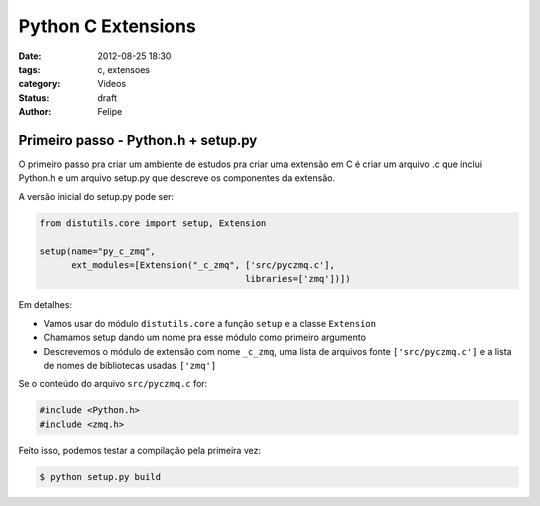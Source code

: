 Python C Extensions
==================================

:date: 2012-08-25 18:30
:tags: c, extensoes
:category: Videos
:status: draft
:author: Felipe

Primeiro passo - Python.h + setup.py
------------------------------------

O primeiro passo pra criar um ambiente de estudos pra criar uma extensão em C
é criar um arquivo .c que inclui Python.h e um arquivo setup.py que descreve
os componentes da extensão.

A versão inicial do setup.py pode ser:

.. code-block:: python

    from distutils.core import setup, Extension

    setup(name="py_c_zmq",
          ext_modules=[Extension("_c_zmq", ['src/pyczmq.c'],
                                           libraries=['zmq'])])

Em detalhes:

* Vamos usar do módulo ``distutils.core`` a função ``setup`` e a classe ``Extension``
* Chamamos setup dando um nome pra esse módulo como primeiro argumento
* Descrevemos o módulo de extensão com nome ``_c_zmq``, uma lista de arquivos fonte
  ``['src/pyczmq.c']`` e a lista de nomes de bibliotecas usadas ``['zmq']``

Se o conteúdo do arquivo ``src/pyczmq.c`` for:

.. code-block:: c 

    #include <Python.h>
    #include <zmq.h>

Feito isso, podemos testar a compilação pela primeira vez:

.. code-block:: sh

    $ python setup.py build
